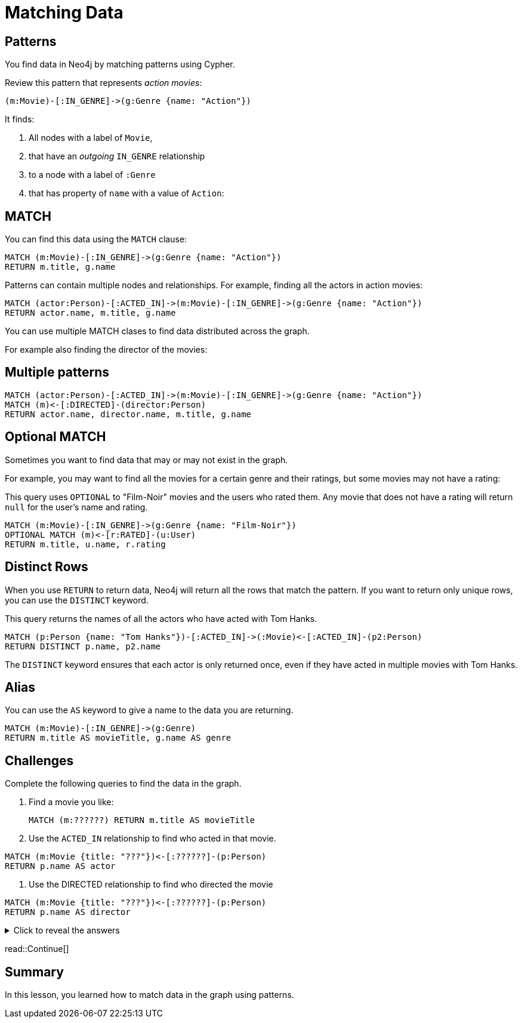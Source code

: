 = Matching Data
:type: lesson
:order: 1
:sandbox: true

== Patterns
You find data in Neo4j by matching patterns using Cypher. 

Review this pattern that represents _action movies_:

    (m:Movie)-[:IN_GENRE]->(g:Genre {name: "Action"})

It finds:

. All nodes with a label of `Movie`, 
. that have an _outgoing_ `IN_GENRE` relationship
. to a node with a label of `:Genre`
. that has property of `name` with a value of `Action`:

== MATCH

You can find this data using the `MATCH` clause:

[source, cypher]
----
MATCH (m:Movie)-[:IN_GENRE]->(g:Genre {name: "Action"})
RETURN m.title, g.name
----

Patterns can contain multiple nodes and relationships.
For example, finding all the actors in action movies:

[source, cypher]
----
MATCH (actor:Person)-[:ACTED_IN]->(m:Movie)-[:IN_GENRE]->(g:Genre {name: "Action"})
RETURN actor.name, m.title, g.name
----

You can use multiple MATCH clases to find data distributed across the graph.

For example also finding the director of the movies:

== Multiple patterns

[source, cypher]
----
MATCH (actor:Person)-[:ACTED_IN]->(m:Movie)-[:IN_GENRE]->(g:Genre {name: "Action"})
MATCH (m)<-[:DIRECTED]-(director:Person)
RETURN actor.name, director.name, m.title, g.name
----

== Optional MATCH

Sometimes you want to find data that may or may not exist in the graph.

For example, you may want to find all the movies for a certain genre and their ratings, but some movies may not have a rating:

This query uses `OPTIONAL` to "Film-Noir" movies and the users who rated them.
Any movie that does not have a rating will return `null` for the user's name and rating.

[source, cypher]
----
MATCH (m:Movie)-[:IN_GENRE]->(g:Genre {name: "Film-Noir"})
OPTIONAL MATCH (m)<-[r:RATED]-(u:User)
RETURN m.title, u.name, r.rating
----

== Distinct Rows

When you use `RETURN` to return data, Neo4j will return all the rows that match the pattern.
If you want to return only unique rows, you can use the `DISTINCT` keyword.

This query returns the names of all the actors who have acted with Tom Hanks.

[source, cypher]
----
MATCH (p:Person {name: "Tom Hanks"})-[:ACTED_IN]->(:Movie)<-[:ACTED_IN]-(p2:Person)
RETURN DISTINCT p.name, p2.name
----

The `DISTINCT` keyword ensures that each actor is only returned once, even if they have acted in multiple movies with Tom Hanks.

== Alias

You can use the `AS` keyword to give a name to the data you are returning.

[source, cypher]
----
MATCH (m:Movie)-[:IN_GENRE]->(g:Genre)
RETURN m.title AS movieTitle, g.name AS genre
----

== Challenges

Complete the following queries to find the data in the graph.

. Find a movie you like:
+
[source, cypher]
----
MATCH (m:??????) RETURN m.title AS movieTitle
----

. Use the `ACTED_IN` relationship to find who acted in that movie.
[source, cypher]
----
MATCH (m:Movie {title: "???"})<-[:??????]-(p:Person)
RETURN p.name AS actor
----

. Use the DIRECTED relationship to find who directed the movie
[source, cypher]
----
MATCH (m:Movie {title: "???"})<-[:??????]-(p:Person)
RETURN p.name AS director
----

[%collapsible]
.Click to reveal the answers
====
. Find a movie you like:
+
[source, cypher]
----
MATCH (m:Movie) RETURN m.title AS movieTitle
----

. Use the `ACTED_IN` relationship to find who acted in that movie.
[source, cypher]
----
MATCH (m:Movie {title: "Jumanji"})<-[:ACTED_IN]-(p:Person)
RETURN p.name AS actor
----

. Use the DIRECTED relationship to find who directed the movie
[source, cypher]
----
MATCH (m:Movie {title: "Jumanji"})<-[:DIRECTED]-(p:Person)
RETURN p.name AS director
----
====


read::Continue[]

[.summary]
== Summary

In this lesson, you learned how to match data in the graph using patterns.
